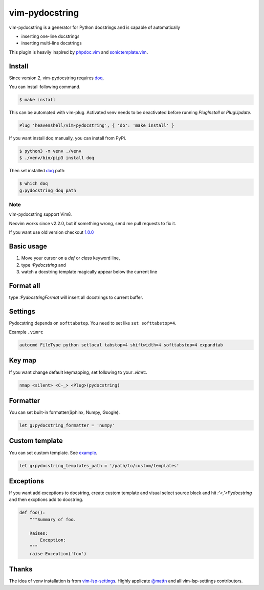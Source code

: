 vim-pydocstring
===============

.. image:: https://travis-ci.org/heavenshell/vim-pydocstring.svg?branch=master
  :target: https://travis-ci.org/heavenshell/vim-pydocstring

.. image:: ./assets/vim-pydocstring.gif

vim-pydocstring is a generator for Python docstrings and is capable of automatically

* inserting one-line docstrings
* inserting multi-line docstrings

This plugin is heavily inspired by `phpdoc.vim <http://www.vim.org/scripts/script.php?script_id=1355>`_ and `sonictemplate.vim <https://github.com/mattn/sonictemplate-vim>`_.

Install
-------

Since version 2, vim-pydocstring requires `doq <https://pypi.org/project/doq/>`_.

You can install following command.

.. code::

  $ make install


This can be automated with vim-plug. Activated venv needs to be deactivated before running `PlugInstall` or `PlugUpdate`. 

.. code::

  Plug 'heavenshell/vim-pydocstring', { 'do': 'make install' }


If you want install doq manually, you can install from PyPi.

.. code::

  $ python3 -m venv ./venv
  $ ./venv/bin/pip3 install doq

Then set installed `doq <https://pypi.org/project/doq/>`_ path:

.. code::

    $ which doq
    g:pydocstring_doq_path

Note
~~~~

vim-pydocstring support Vim8.

Neovim works since v2.2.0, but if something wrong, send me pull requests to fix it.

If you want use old version checkout `1.0.0 <https://github.com/heavenshell/vim-pydocstring/releases/tag/1.0.0>`_

Basic usage
-----------

1. Move your cursor on a `def` or `class` keyword line,
2. type `:Pydocstring` and
3. watch a docstring template magically appear below the current line

Format all
----------

type `:PydocstringFormat` will insert all docstrings to current buffer.

Settings
--------
Pydocstring depends on ``softtabstop``.
You need to set like ``set softtabstop=4``.

Example ``.vimrc``

.. code::

  autocmd FileType python setlocal tabstop=4 shiftwidth=4 softtabstop=4 expandtab

Key map
-------

If you want change default keymapping, set following to your `.vimrc`.

.. code::

  nmap <silent> <C-_> <Plug>(pydocstring)

Formatter
---------

You can set built-in formatter(Sphinx, Numpy, Google).

.. code::

  let g:pydocstring_formatter = 'numpy'


Custom template
---------------

You can set custom template. See `example <https://github.com/heavenshell/py-doq/tree/master/examples>`_.

.. code::

  let g:pydocstring_templates_path = '/path/to/custom/templates'

Exceptions
----------

If you want add exceptions to docstring, create custom template
and visual select source block and hit `:'<,'>Pydocstring` and then 
excptions add to docstring.

.. code::

  def foo():
      """Summary of foo.

      Raises:
          Exception:
      """
      raise Exception('foo')

Thanks
------

The idea of venv installation is from `vim-lsp-settings <https://github.com/mattn/vim-lsp-settings>`_.
Highly applicate `@mattn <https://github.com/mattn/>`_ and all vim-lsp-settings contributors.
